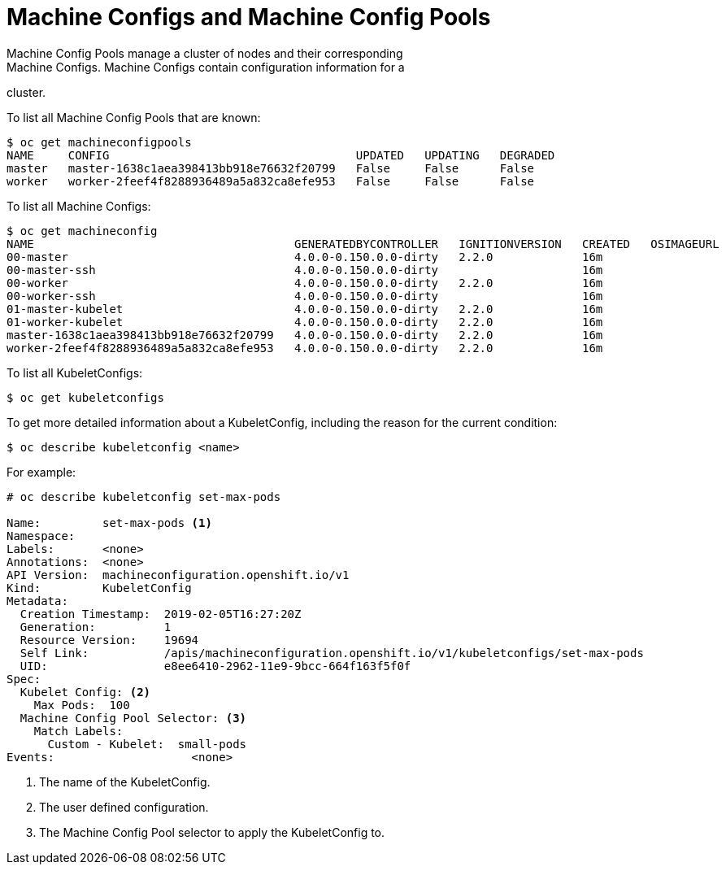 // Module included in the following assemblies:
//
// * TBD

[id="machine-configs-and-pools_{context}"]
= Machine Configs and Machine Config Pools
Machine Config Pools manage a cluster of nodes and their corresponding
Machine Configs. Machine Configs contain configuration information for a
cluster.

To list all Machine Config Pools that are known:

----
$ oc get machineconfigpools
NAME     CONFIG                                    UPDATED   UPDATING   DEGRADED
master   master-1638c1aea398413bb918e76632f20799   False     False      False
worker   worker-2feef4f8288936489a5a832ca8efe953   False     False      False
----

To list all Machine Configs:
----
$ oc get machineconfig
NAME                                      GENERATEDBYCONTROLLER   IGNITIONVERSION   CREATED   OSIMAGEURL
00-master                                 4.0.0-0.150.0.0-dirty   2.2.0             16m
00-master-ssh                             4.0.0-0.150.0.0-dirty                     16m
00-worker                                 4.0.0-0.150.0.0-dirty   2.2.0             16m
00-worker-ssh                             4.0.0-0.150.0.0-dirty                     16m
01-master-kubelet                         4.0.0-0.150.0.0-dirty   2.2.0             16m
01-worker-kubelet                         4.0.0-0.150.0.0-dirty   2.2.0             16m
master-1638c1aea398413bb918e76632f20799   4.0.0-0.150.0.0-dirty   2.2.0             16m
worker-2feef4f8288936489a5a832ca8efe953   4.0.0-0.150.0.0-dirty   2.2.0             16m
----

To list all KubeletConfigs:

----
$ oc get kubeletconfigs
----

To get more detailed information about a KubeletConfig, including the reason for
the current condition:

----
$ oc describe kubeletconfig <name>
----

For example:

----
# oc describe kubeletconfig set-max-pods

Name:         set-max-pods <1>
Namespace:
Labels:       <none>
Annotations:  <none>
API Version:  machineconfiguration.openshift.io/v1
Kind:         KubeletConfig
Metadata:
  Creation Timestamp:  2019-02-05T16:27:20Z
  Generation:          1
  Resource Version:    19694
  Self Link:           /apis/machineconfiguration.openshift.io/v1/kubeletconfigs/set-max-pods
  UID:                 e8ee6410-2962-11e9-9bcc-664f163f5f0f
Spec:
  Kubelet Config: <2>
    Max Pods:  100
  Machine Config Pool Selector: <3>
    Match Labels:
      Custom - Kubelet:  small-pods
Events:                    <none>
----

<1> The name of the KubeletConfig.
<2> The user defined configuration.
<3> The Machine Config Pool selector to apply the KubeletConfig to.
